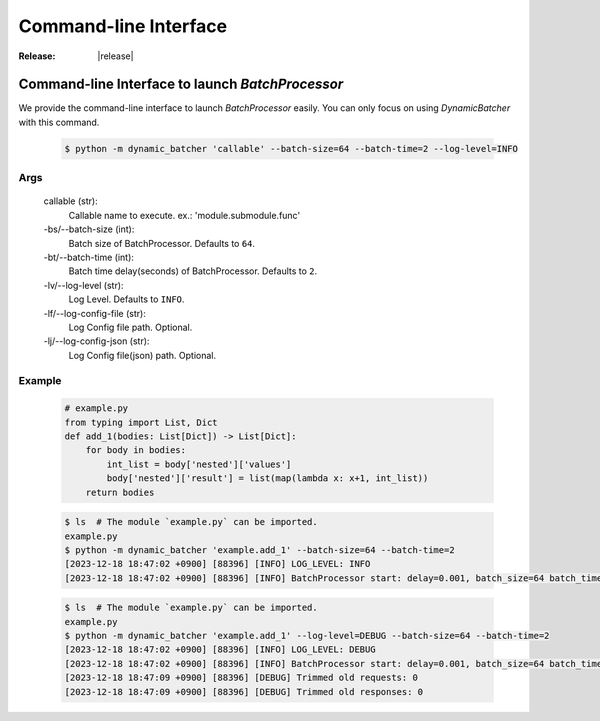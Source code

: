 =================================================
Command-line Interface
=================================================

:Release: |release|



Command-line Interface to launch `BatchProcessor`
=================================================

We provide the command-line interface to launch `BatchProcessor` easily.
You can only focus on using `DynamicBatcher` with this command.


    .. code-block:: bash

        $ python -m dynamic_batcher 'callable' --batch-size=64 --batch-time=2 --log-level=INFO


Args
----

    callable (str):
        Callable name to execute. ex.: 'module.submodule.func'
    
    -bs/--batch-size (int):
        Batch size of BatchProcessor. Defaults to ``64``.
    
    -bt/--batch-time (int):
        Batch time delay(seconds) of BatchProcessor. Defaults to ``2``.
    
    -lv/--log-level (str):
        Log Level. Defaults to ``INFO``.

    -lf/--log-config-file (str):
        Log Config file path. Optional.
    
    -lj/--log-config-json (str):
        Log Config file(json) path. Optional.


Example
-------

    .. code-block:: python

        # example.py
        from typing import List, Dict
        def add_1(bodies: List[Dict]) -> List[Dict]:
            for body in bodies:
                int_list = body['nested']['values']
                body['nested']['result'] = list(map(lambda x: x+1, int_list))
            return bodies


    .. code-block:: bash

        $ ls  # The module `example.py` can be imported.
        example.py
        $ python -m dynamic_batcher 'example.add_1' --batch-size=64 --batch-time=2
        [2023-12-18 18:47:02 +0900] [88396] [INFO] LOG_LEVEL: INFO
        [2023-12-18 18:47:02 +0900] [88396] [INFO] BatchProcessor start: delay=0.001, batch_size=64 batch_time=2

    .. code-block:: bash

        $ ls  # The module `example.py` can be imported.
        example.py
        $ python -m dynamic_batcher 'example.add_1' --log-level=DEBUG --batch-size=64 --batch-time=2
        [2023-12-18 18:47:02 +0900] [88396] [INFO] LOG_LEVEL: DEBUG
        [2023-12-18 18:47:02 +0900] [88396] [INFO] BatchProcessor start: delay=0.001, batch_size=64 batch_time=2
        [2023-12-18 18:47:09 +0900] [88396] [DEBUG] Trimmed old requests: 0
        [2023-12-18 18:47:09 +0900] [88396] [DEBUG] Trimmed old responses: 0
